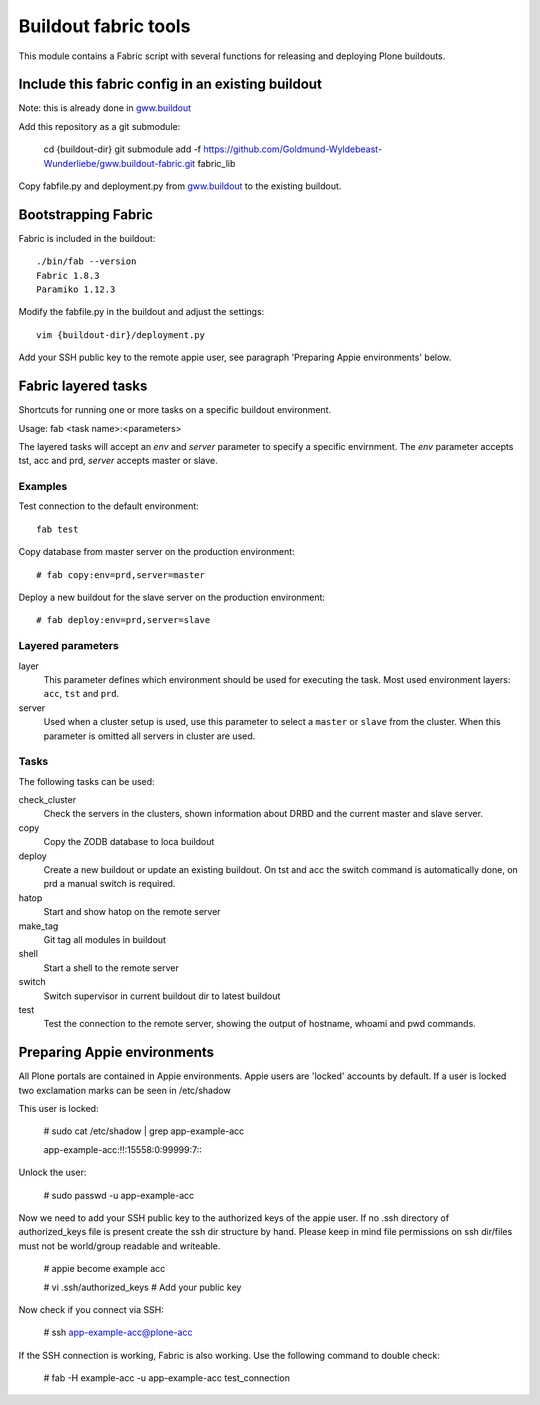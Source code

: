 Buildout fabric tools
=====================

This module contains a Fabric script with several functions for releasing and
deploying Plone buildouts.

Include this fabric config in an existing buildout
--------------------------------------------------

Note: this is already done in `gww.buildout`_

Add this repository as a git submodule:

    cd {buildout-dir}
    git submodule add -f  https://github.com/Goldmund-Wyldebeast-Wunderliebe/gww.buildout-fabric.git fabric_lib

Copy fabfile.py and deployment.py from `gww.buildout`_ to the existing
buildout.

.. _`gww.buildout`: https://github.com/Goldmund-Wyldebeast-Wunderliebe/gww.buildout

Bootstrapping Fabric
--------------------

Fabric is included in the buildout::

    ./bin/fab --version
    Fabric 1.8.3
    Paramiko 1.12.3

Modify the fabfile.py in the buildout and adjust the settings::

    vim {buildout-dir}/deployment.py

Add your SSH public key to the remote appie user, see paragraph 'Preparing
Appie environments'  below.


Fabric layered tasks
------------------------
Shortcuts for running one or more tasks on a specific buildout environment. 

Usage: fab  <task name>:<parameters>

The layered tasks will accept an *env* and *server* parameter to specify 
a specific envirnment. The *env* parameter accepts tst, acc and prd, *server* 
accepts master or slave.

Examples
^^^^^^^^

Test connection to the default environment::

    fab test

Copy database from master server on the production environment::

    # fab copy:env=prd,server=master

Deploy a new buildout for the slave server on the production environment::

    # fab deploy:env=prd,server=slave


Layered parameters
^^^^^^^^^^^^^^^^^^

layer
    This parameter defines which environment should be used for executing
    the task. Most used environment layers: ``acc``, ``tst`` and ``prd``.

server
    Used when a cluster setup is used, use this parameter to select a
    ``master`` or ``slave`` from the cluster. When this parameter is omitted
    all servers in cluster are used.



Tasks
^^^^^
The following tasks can be used:

check_cluster
    Check the servers in the clusters, shown information about DRBD and the
    current master and slave server.

copy
    Copy the ZODB database to loca buildout

deploy
    Create a new buildout or update an existing buildout. On tst and acc the
    switch command is automatically done, on prd a manual switch is required.

hatop
    Start and show hatop on the remote server

make_tag
    Git tag all modules in buildout

shell
    Start a shell to the remote server

switch
    Switch supervisor in current buildout dir to latest buildout

test
    Test the connection to the remote server, showing the output of hostname,
    whoami and pwd commands.


Preparing Appie environments
------------------------------------

All Plone portals are contained in Appie environments. Appie users are
'locked' accounts by default. If a user is locked two exclamation marks can
be seen in /etc/shadow

This user is locked:

    # sudo cat /etc/shadow | grep app-example-acc

    app-example-acc:!!:15558:0:99999:7:::

Unlock the user:

    # sudo passwd -u app-example-acc

Now we need to add your SSH public key to the authorized keys of the appie
user. If no .ssh directory of authorized_keys file is present create the ssh
dir structure by hand. Please keep in mind file permissions on ssh dir/files
must not be world/group readable and writeable.

    # appie become example acc

    # vi .ssh/authorized_keys  # Add your public key

Now check if you connect via SSH:

    # ssh app-example-acc@plone-acc

If the SSH connection is working, Fabric is also working. Use the following
command to double check:

    # fab -H example-acc -u app-example-acc test_connection


